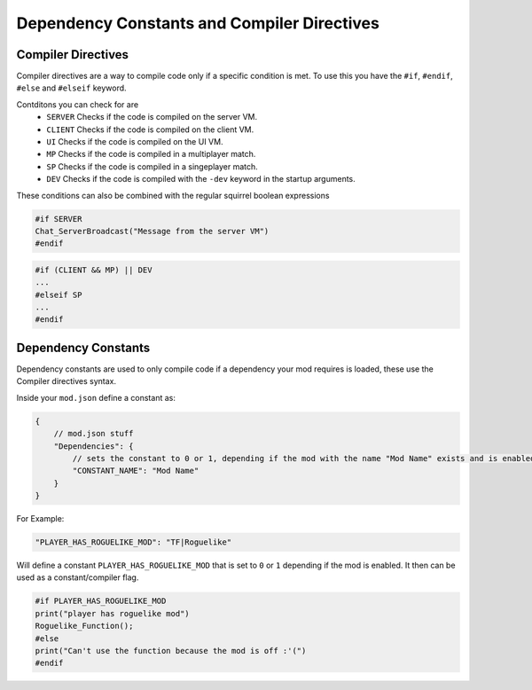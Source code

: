 Dependency Constants and Compiler Directives
============================================

Compiler Directives
-------------------

Compiler directives are a way to compile code only if a specific condition is met. To
use this you have the ``#if``, ``#endif``, ``#else`` and ``#elseif`` keyword.

Contditons you can check for are
    - ``SERVER`` Checks if the code is compiled on the server VM.
    - ``CLIENT`` Checks if the code is compiled on the client VM.
    - ``UI`` Checks if the code is compiled on the UI VM.
    - ``MP`` Checks if the code is compiled in a multiplayer match.
    - ``SP`` Checks if the code is compiled in a singeplayer match.
    - ``DEV`` Checks if the code is compiled with the ``-dev`` keyword in the startup
      arguments.

These conditions can also be combined with the regular squirrel boolean expressions

.. code-block::

    #if SERVER
    Chat_ServerBroadcast("Message from the server VM")
    #endif

.. code-block::

    #if (CLIENT && MP) || DEV
    ...
    #elseif SP
    ...
    #endif

Dependency Constants
--------------------

Dependency constants are used to only compile code if a dependency your mod requires is
loaded, these use the Compiler directives syntax.

Inside your ``mod.json`` define a constant as:

.. code-block::

    {
        // mod.json stuff
        "Dependencies": {
            // sets the constant to 0 or 1, depending if the mod with the name "Mod Name" exists and is enabled
            "CONSTANT_NAME": "Mod Name"
        }
    }

For Example:

.. code-block::

    "PLAYER_HAS_ROGUELIKE_MOD": "TF|Roguelike"

Will define a constant ``PLAYER_HAS_ROGUELIKE_MOD`` that is set to ``0`` or ``1``
depending if the mod is enabled. It then can be used as a constant/compiler flag.

.. code-block::

    #if PLAYER_HAS_ROGUELIKE_MOD
    print("player has roguelike mod")
    Roguelike_Function();
    #else
    print("Can't use the function because the mod is off :'(")
    #endif
